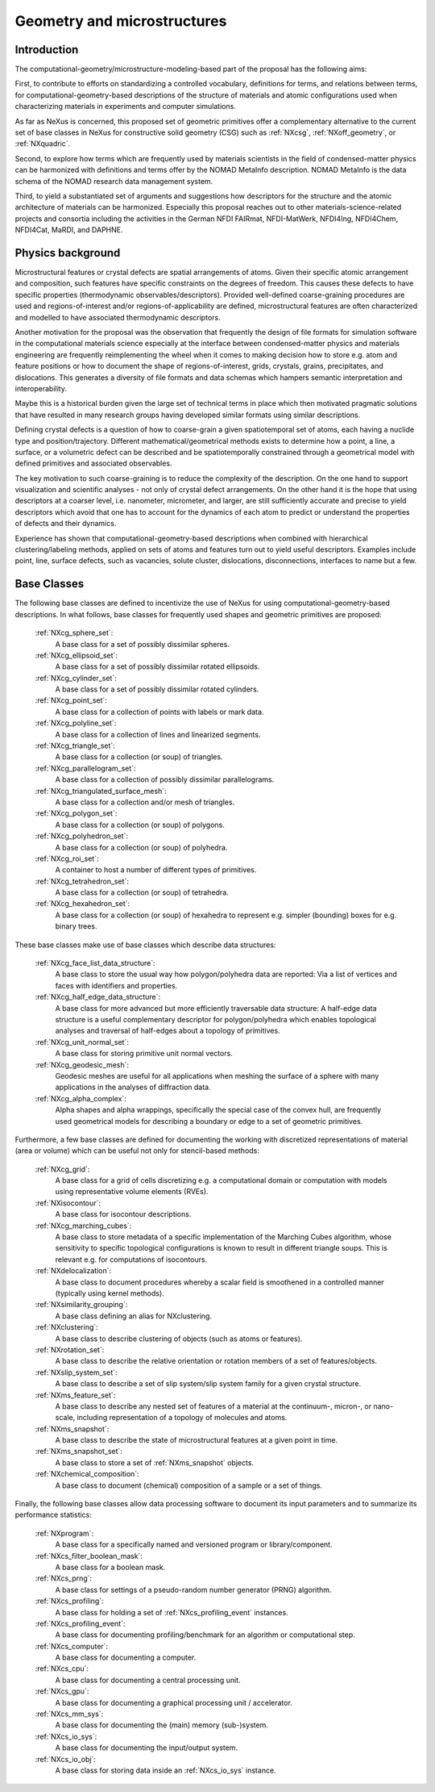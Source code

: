 .. _CgmsFeatures-Structure:

============================
Geometry and microstructures
============================

.. index::
   IntroductionCgms
   PhysicsCgms
   CgmsAppDef
   CgmsBC


.. _IntroductionCgms:

Introduction
############

The computational-geometry/microstructure-modeling-based part of the proposal
has the following aims:

First, to contribute to efforts on standardizing a controlled vocabulary, definitions for terms,
and relations between terms, for computational-geometry-based descriptions of the structure of
materials and atomic configurations used when characterizing materials in experiments
and computer simulations.

As far as NeXus is concerned, this proposed set of geometric primitives offer
a complementary alternative to the current set of base classes in NeXus for
constructive solid geometry (CSG) such as :ref:`NXcsg`, :ref:`NXoff_geometry`, or :ref:`NXquadric`.

Second, to explore how terms which are frequently used by materials scientists in the field of
condensed-matter physics can be harmonized with definitions and terms offer by the NOMAD MetaInfo
description. NOMAD MetaInfo is the data schema of the NOMAD research data management system.

Third, to yield a substantiated set of arguments and suggestions how descriptors for the structure
and the atomic architecture of materials can be harmonized. Especially this proposal reaches out to
other materials-science-related projects and consortia including the activities in the German NFDI
FAIRmat, NFDI-MatWerk, NFDI4Ing, NFDI4Chem, NFDI4Cat, MaRDI, and DAPHNE.

.. _PhysicsCgms:

Physics background
##################
Microstructural features or crystal defects are spatial arrangements of atoms.
Given their specific atomic arrangement and composition, such features have
specific constraints on the degrees of freedom. This causes these defects to have specific
properties (thermodynamic observables/descriptors). Provided well-defined coarse-graining procedures
are used and regions-of-interest and/or regions-of-applicability are defined, microstructural
features are often characterized and modelled to have associated thermodynamic descriptors.

Another motivation for the proposal was the observation that frequently the design
of file formats for simulation software in the computational materials science especially
at the interface between condensed-matter physics and materials engineering are frequently
reimplementing the wheel when it comes to making decision how to store e.g. atom and feature positions
or how to document the shape of regions-of-interest, grids, crystals, grains, precipitates, and dislocations.
This generates a diversity of file formats and data schemas which hampers semantic interpretation
and interoperability.

Maybe this is a historical burden given the large set of technical terms in place which then
motivated pragmatic solutions that have resulted in many research groups having developed
similar formats using similar descriptions.

Defining crystal defects is a question of how to coarse-grain a given spatiotemporal set of atoms,
each having a nuclide type and position/trajectory. Different mathematical/geometrical methods exists
to determine how a point, a line, a surface, or a volumetric defect can be described and be spatiotemporally constrained through a geometrical model
with defined primitives and associated observables.

The key motivation to such coarse-graining is to reduce the complexity of the description.
On the one hand to support visualization and scientific analyses - not only of crystal defect arrangements.
On the other hand it is the hope that using descriptors at a coarser level, i.e. nanometer, micrometer, and larger,
are still sufficiently accurate and precise to yield descriptors which avoid that one has
to account for the dynamics of each atom to predict or understand the properties
of defects and their dynamics.

Experience has shown that computational-geometry-based descriptions
when combined with hierarchical clustering/labeling methods, applied on sets of
atoms and features turn out to yield useful descriptors. Examples include point,
line, surface defects, such as vacancies, solute cluster, dislocations,
disconnections, interfaces to name but a few.

.. _CgmsBC:

Base Classes
############

The following base classes are defined to incentivize the use of NeXus for using
computational-geometry-based descriptions. In what follows, base classes
for frequently used shapes and geometric primitives are proposed:

    :ref:`NXcg_sphere_set`:
        A base class for a set of possibly dissimilar spheres.

    :ref:`NXcg_ellipsoid_set`:
        A base class for a set of possibly dissimilar rotated ellipsoids.

    :ref:`NXcg_cylinder_set`:
        A base class for a set of possibly dissimilar rotated cylinders.

    :ref:`NXcg_point_set`:
        A base class for a collection of points with labels or mark data.

    :ref:`NXcg_polyline_set`:
        A base class for a collection of lines and linearized segments.

    :ref:`NXcg_triangle_set`:
        A base class for a collection (or soup) of triangles.

    :ref:`NXcg_parallelogram_set`:
        A base class for a collection of possibly dissimilar parallelograms.

    :ref:`NXcg_triangulated_surface_mesh`:
        A base class for a collection and/or mesh of triangles.

    :ref:`NXcg_polygon_set`:
        A base class for a collection (or soup) of polygons.

    :ref:`NXcg_polyhedron_set`:
        A base class for a collection (or soup) of polyhedra.

    :ref:`NXcg_roi_set`:
        A container to host a number of different types of primitives.

    :ref:`NXcg_tetrahedron_set`:
        A base class for a collection (or soup) of tetrahedra.

    :ref:`NXcg_hexahedron_set`:
        A base class for a collection (or soup) of hexahedra to represent
        e.g. simpler (bounding) boxes for e.g. binary trees.

These base classes make use of base classes which describe data structures:

    :ref:`NXcg_face_list_data_structure`:
        A base class to store the usual way how polygon/polyhedra data are reported:
        Via a list of vertices and faces with identifiers and properties.

    :ref:`NXcg_half_edge_data_structure`:
        A base class for more advanced but more efficiently traversable data structure:
        A half-edge data structure is a useful complementary descriptor for
        polygon/polyhedra which enables topological analyses and traversal of half-edges
        about a topology of primitives.

    :ref:`NXcg_unit_normal_set`:
        A base class for storing primitive unit normal vectors.

    :ref:`NXcg_geodesic_mesh`:
        Geodesic meshes are useful for all applications when meshing the surface of a sphere
        with many applications in the analyses of diffraction data.

    :ref:`NXcg_alpha_complex`:
        Alpha shapes and alpha wrappings, specifically the special case of the
        convex hull, are frequently used geometrical models for describing
        a boundary or edge to a set of geometric primitives.

Furthermore, a few base classes are defined for documenting the working with
discretized representations of material (area or volume) which can be useful
not only for stencil-based methods:

    :ref:`NXcg_grid`:
        A base class for a grid of cells discretizing e.g. a computational domain
        or computation with models using representative volume elements (RVEs).

    :ref:`NXisocontour`:
        A base class for isocontour descriptions.

    :ref:`NXcg_marching_cubes`:
        A base class to store metadata of a specific implementation of
        the Marching Cubes algorithm, whose sensitivity to specific topological
        configurations is known to result in different triangle soups.
        This is relevant e.g. for computations of isocontours.

    :ref:`NXdelocalization`:
        A base class to document procedures whereby a scalar field
        is smoothened in a controlled manner (typically using kernel methods).

    :ref:`NXsimilarity_grouping`:
        A base class defining an alias for NXclustering.

    :ref:`NXclustering`:
        A base class to describe clustering of objects (such as atoms or features).

    :ref:`NXrotation_set`:
        A base class to describe the relative orientation or rotation members
        of a set of features/objects.

    :ref:`NXslip_system_set`:
        A base class to describe a set of slip system/slip system family for
        a given crystal structure.

    :ref:`NXms_feature_set`:
        A base class to describe any nested set of features of a material at the
        continuum-, micron-, or nano-scale, including representation of a topology
        of molecules and atoms.

    :ref:`NXms_snapshot`:
        A base class to describe the state of microstructural features
        at a given point in time.

    :ref:`NXms_snapshot_set`:
        A base class to store a set of :ref:`NXms_snapshot` objects.

    :ref:`NXchemical_composition`:
        A base class to document (chemical) composition of a sample or a set of things.

Finally, the following base classes allow data processing software to document its
input parameters and to summarize its performance statistics:

    :ref:`NXprogram`:
        A base class for a specifically named and versioned program or library/component.

    :ref:`NXcs_filter_boolean_mask`:
        A base class for a boolean mask.

    :ref:`NXcs_prng`:
        A base class for settings of a pseudo-random number generator (PRNG) algorithm.

    :ref:`NXcs_profiling`:
        A base class for holding a set of :ref:`NXcs_profiling_event` instances.

    :ref:`NXcs_profiling_event`:
        A base class for documenting profiling/benchmark for an algorithm or computational step.

    :ref:`NXcs_computer`:
        A base class for documenting a computer.

    :ref:`NXcs_cpu`:
        A base class for documenting a central processing unit.

    :ref:`NXcs_gpu`:
        A base class for documenting a graphical processing unit / accelerator.

    :ref:`NXcs_mm_sys`:
        A base class for documenting the (main) memory (sub-)system.

    :ref:`NXcs_io_sys`:
        A base class for documenting the input/output system.

    :ref:`NXcs_io_obj`:
        A base class for storing data inside an :ref:`NXcs_io_sys` instance.
